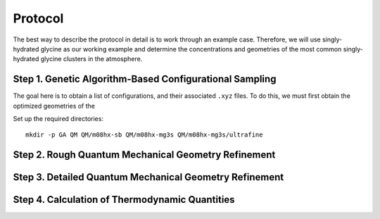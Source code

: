 Protocol
========

The best way to describe the protocol in detail is to work through an example case. Therefore,
we will use singly-hydrated glycine as our working example and determine the concentrations and
geometries of the most common singly-hydrated glycine clusters in the atmosphere.

Step 1. Genetic Algorithm-Based Configurational Sampling
--------------------------------------------------------
The goal here is to obtain a list of configurations, and their associated ``.xyz`` files. To
do this, we must first obtain the optimized geometries of the 

Set up the required directories::

    mkdir -p GA QM QM/m08hx-sb QM/m08hx-mg3s QM/m08hx-mg3s/ultrafine

Step 2. Rough Quantum Mechanical Geometry Refinement
----------------------------------------------------

Step 3. Detailed Quantum Mechanical Geometry Refinement
-------------------------------------------------------

Step 4. Calculation of Thermodynamic Quantities
-----------------------------------------------
